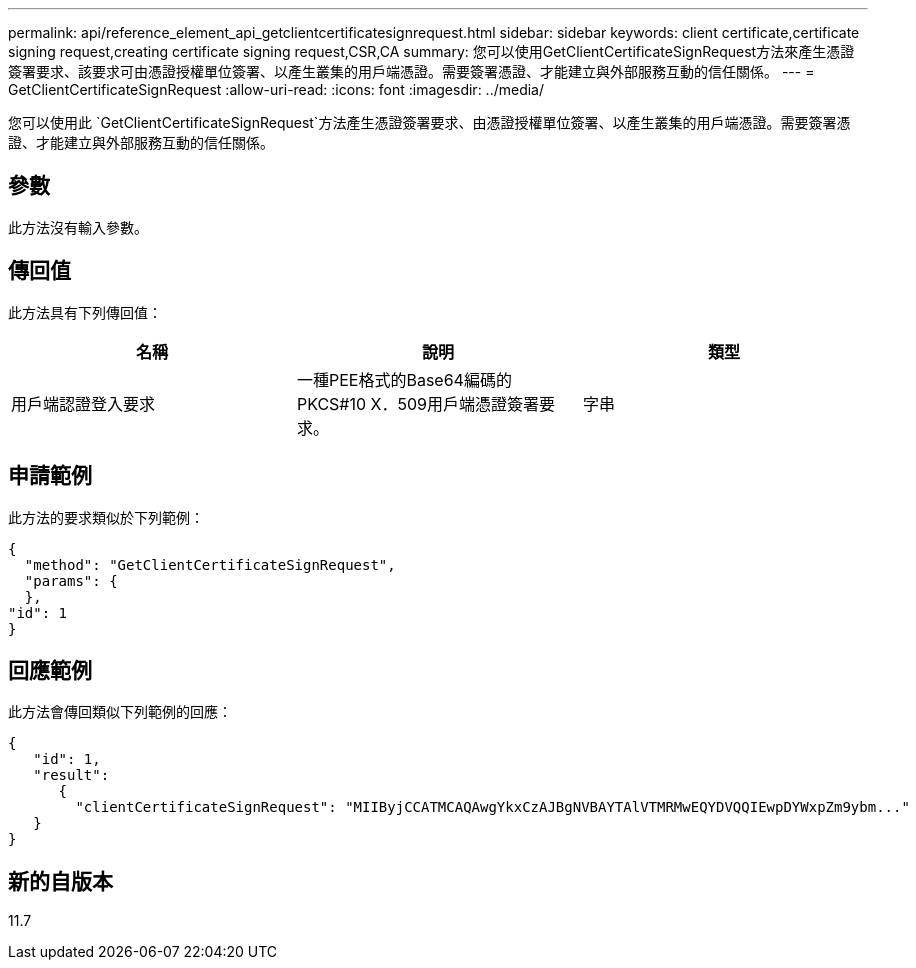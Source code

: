 ---
permalink: api/reference_element_api_getclientcertificatesignrequest.html 
sidebar: sidebar 
keywords: client certificate,certificate signing request,creating certificate signing request,CSR,CA 
summary: 您可以使用GetClientCertificateSignRequest方法來產生憑證簽署要求、該要求可由憑證授權單位簽署、以產生叢集的用戶端憑證。需要簽署憑證、才能建立與外部服務互動的信任關係。 
---
= GetClientCertificateSignRequest
:allow-uri-read: 
:icons: font
:imagesdir: ../media/


[role="lead"]
您可以使用此 `GetClientCertificateSignRequest`方法產生憑證簽署要求、由憑證授權單位簽署、以產生叢集的用戶端憑證。需要簽署憑證、才能建立與外部服務互動的信任關係。



== 參數

此方法沒有輸入參數。



== 傳回值

此方法具有下列傳回值：

|===
| 名稱 | 說明 | 類型 


 a| 
用戶端認證登入要求
 a| 
一種PEE格式的Base64編碼的PKCS#10 X．509用戶端憑證簽署要求。
 a| 
字串

|===


== 申請範例

此方法的要求類似於下列範例：

[listing]
----
{
  "method": "GetClientCertificateSignRequest",
  "params": {
  },
"id": 1
}
----


== 回應範例

此方法會傳回類似下列範例的回應：

[listing]
----
{
   "id": 1,
   "result":
      {
        "clientCertificateSignRequest": "MIIByjCCATMCAQAwgYkxCzAJBgNVBAYTAlVTMRMwEQYDVQQIEwpDYWxpZm9ybm..."
   }
}
----


== 新的自版本

11.7
